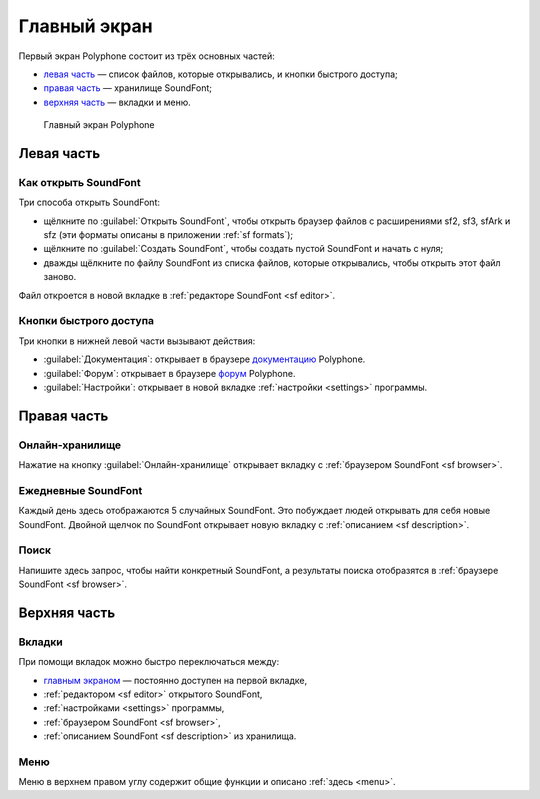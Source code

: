 .. index:: главный экран
.. _home screen:

Главный экран
=============

Первый экран Polyphone состоит из трёх основных частей:

* `левая часть <left part_>`_ — список файлов, которые открывались, и кнопки быстрого доступа;
* `правая часть <right part_>`_ — хранилище SoundFont;
* `верхняя часть <top area_>`_ — вкладки и меню.


.. figure:: images/page_home.png

   Главный экран Polyphone


.. _left part:

Левая часть
-----------


.. index:: открыть

Как открыть SoundFont
^^^^^^^^^^^^^^^^^^^^^

Три способа открыть SoundFont:

* щёлкните по :guilabel:`Открыть SoundFont`, чтобы открыть браузер файлов с расширениями sf2, sf3, sfArk и sfz (эти форматы описаны в приложении :ref:`sf formats`);
* щёлкните по :guilabel:`Создать SoundFont`, чтобы создать пустой SoundFont и начать с нуля;
* дважды щёлкните по файлу SoundFont из списка файлов, которые открывались, чтобы открыть этот файл заново.

Файл откроется в новой вкладке в :ref:`редакторе SoundFont <sf editor>`.


Кнопки быстрого доступа
^^^^^^^^^^^^^^^^^^^^^^^

Три кнопки в нижней левой части вызывают действия:

* :guilabel:`Документация`: открывает в браузере документацию_ Polyphone.
* :guilabel:`Форум`: открывает в браузере форум_ Polyphone.
* :guilabel:`Настройки`: открывает в новой вкладке :ref:`настройки <settings>` программы.


.. _right part:

Правая часть
------------


Онлайн-хранилище
^^^^^^^^^^^^^^^^

Нажатие на кнопку :guilabel:`Онлайн-хранилище` открывает вкладку с :ref:`браузером SoundFont <sf browser>`.


Ежедневные SoundFont
^^^^^^^^^^^^^^^^^^^^

Каждый день здесь отображаются 5 случайных SoundFont.
Это побуждает людей открывать для себя новые SoundFont.
Двойной щелчок по SoundFont открывает новую вкладку с :ref:`описанием <sf description>`.


Поиск
^^^^^

Напишите здесь запрос, чтобы найти конкретный SoundFont, а результаты поиска отобразятся в :ref:`браузере SoundFont <sf browser>`.


.. _top area:

Верхняя часть
-------------


Вкладки
^^^^^^^

При помощи вкладок можно быстро переключаться между:

* `главным экраном <home screen_>`_ — постоянно доступен на первой вкладке,
* :ref:`редактором <sf editor>` открытого SoundFont,
* :ref:`настройками <settings>` программы,
* :ref:`браузером SoundFont <sf browser>`,
* :ref:`описанием SoundFont <sf description>` из хранилища.


Меню
^^^^

Меню в верхнем правом углу содержит общие функции и описано :ref:`здесь <menu>`.


.. внешние ссылки:

.. _документацию: https://www.polyphone-soundfonts.com/documentation/
.. _форум:        https://www.polyphone-soundfonts.com/forum/
